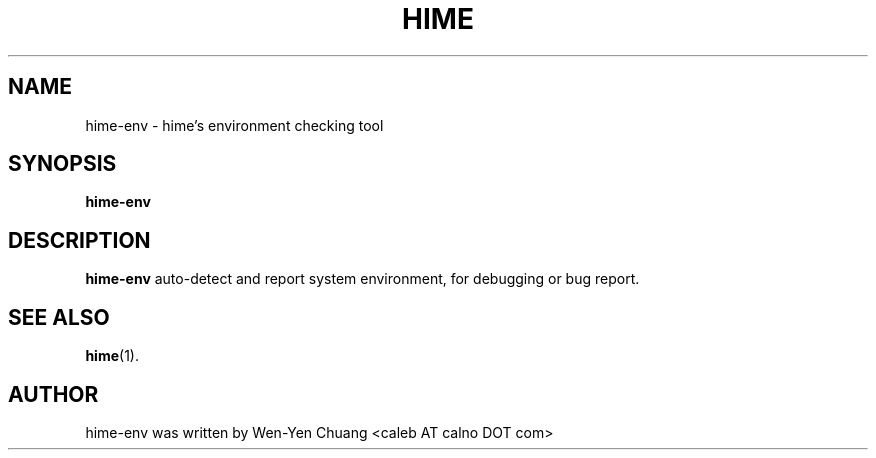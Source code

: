 .TH HIME 1 "11 JAN 2012" "HIME 0.9" "hime input method platform"
.SH NAME
hime-env \- hime's environment checking tool
.SH SYNOPSIS
.B hime-env
.SH DESCRIPTION
.B hime-env
auto-detect and report system environment, for debugging or bug report.
.SH SEE ALSO
.BR hime (1).
.SH AUTHOR
hime-env was written by Wen-Yen Chuang <caleb AT calno DOT com>
